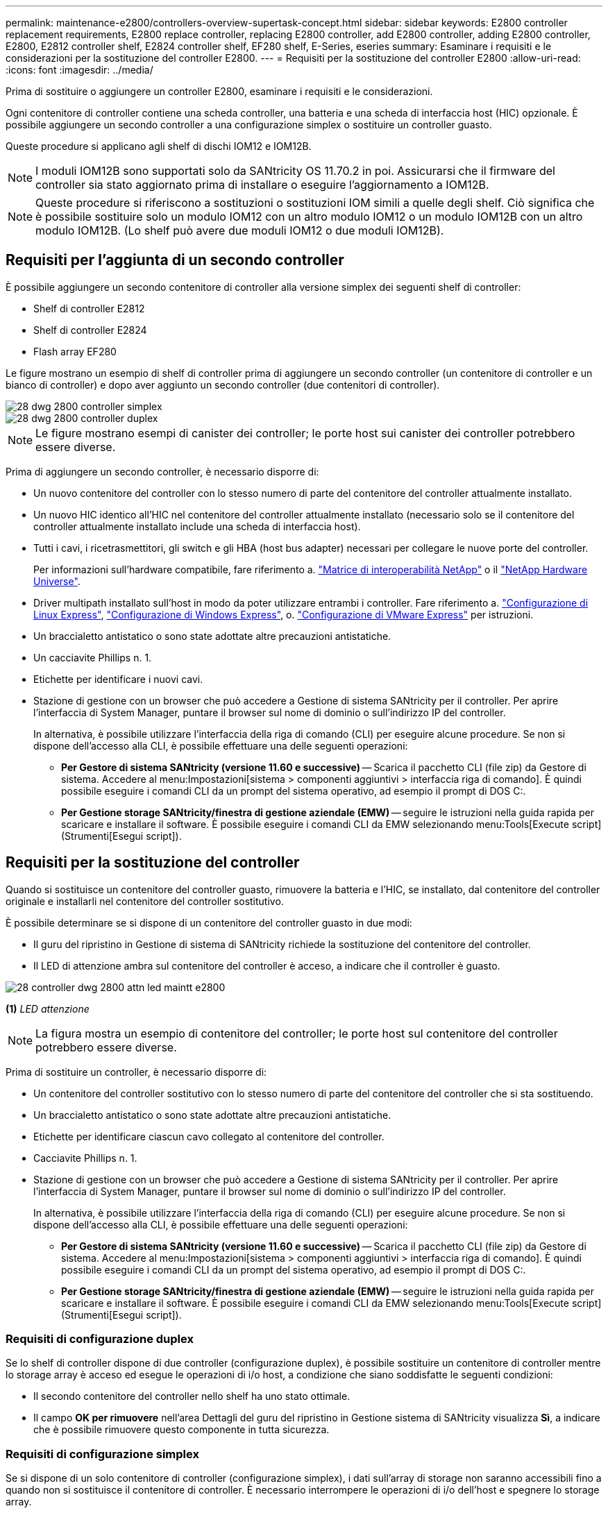 ---
permalink: maintenance-e2800/controllers-overview-supertask-concept.html 
sidebar: sidebar 
keywords: E2800 controller replacement requirements, E2800 replace controller, replacing E2800 controller, add E2800 controller, adding E2800 controller, E2800, E2812 controller shelf, E2824 controller shelf, EF280 shelf, E-Series, eseries 
summary: Esaminare i requisiti e le considerazioni per la sostituzione del controller E2800. 
---
= Requisiti per la sostituzione del controller E2800
:allow-uri-read: 
:icons: font
:imagesdir: ../media/


[role="lead"]
Prima di sostituire o aggiungere un controller E2800, esaminare i requisiti e le considerazioni.

Ogni contenitore di controller contiene una scheda controller, una batteria e una scheda di interfaccia host (HIC) opzionale. È possibile aggiungere un secondo controller a una configurazione simplex o sostituire un controller guasto.

Queste procedure si applicano agli shelf di dischi IOM12 e IOM12B.


NOTE: I moduli IOM12B sono supportati solo da SANtricity OS 11.70.2 in poi. Assicurarsi che il firmware del controller sia stato aggiornato prima di installare o eseguire l'aggiornamento a IOM12B.


NOTE: Queste procedure si riferiscono a sostituzioni o sostituzioni IOM simili a quelle degli shelf. Ciò significa che è possibile sostituire solo un modulo IOM12 con un altro modulo IOM12 o un modulo IOM12B con un altro modulo IOM12B. (Lo shelf può avere due moduli IOM12 o due moduli IOM12B).



== Requisiti per l'aggiunta di un secondo controller

È possibile aggiungere un secondo contenitore di controller alla versione simplex dei seguenti shelf di controller:

* Shelf di controller E2812
* Shelf di controller E2824
* Flash array EF280


Le figure mostrano un esempio di shelf di controller prima di aggiungere un secondo controller (un contenitore di controller e un bianco di controller) e dopo aver aggiunto un secondo controller (due contenitori di controller).

image::../media/28_dwg_2800_controller_simplex.gif[28 dwg 2800 controller simplex]

image::../media/28_dwg_2800_controller_duplex.gif[28 dwg 2800 controller duplex]


NOTE: Le figure mostrano esempi di canister dei controller; le porte host sui canister dei controller potrebbero essere diverse.

Prima di aggiungere un secondo controller, è necessario disporre di:

* Un nuovo contenitore del controller con lo stesso numero di parte del contenitore del controller attualmente installato.
* Un nuovo HIC identico all'HIC nel contenitore del controller attualmente installato (necessario solo se il contenitore del controller attualmente installato include una scheda di interfaccia host).
* Tutti i cavi, i ricetrasmettitori, gli switch e gli HBA (host bus adapter) necessari per collegare le nuove porte del controller.
+
Per informazioni sull'hardware compatibile, fare riferimento a. https://mysupport.netapp.com/NOW/products/interoperability["Matrice di interoperabilità NetApp"^] o il http://hwu.netapp.com/home.aspx["NetApp Hardware Universe"^].

* Driver multipath installato sull'host in modo da poter utilizzare entrambi i controller. Fare riferimento a. link:../config-linux/index.html["Configurazione di Linux Express"], link:../config-windows/index.html["Configurazione di Windows Express"], o. link:../config-vmware/index.html["Configurazione di VMware Express"] per istruzioni.
* Un braccialetto antistatico o sono state adottate altre precauzioni antistatiche.
* Un cacciavite Phillips n. 1.
* Etichette per identificare i nuovi cavi.
* Stazione di gestione con un browser che può accedere a Gestione di sistema SANtricity per il controller. Per aprire l'interfaccia di System Manager, puntare il browser sul nome di dominio o sull'indirizzo IP del controller.
+
In alternativa, è possibile utilizzare l'interfaccia della riga di comando (CLI) per eseguire alcune procedure. Se non si dispone dell'accesso alla CLI, è possibile effettuare una delle seguenti operazioni:

+
** *Per Gestore di sistema SANtricity (versione 11.60 e successive)* -- Scarica il pacchetto CLI (file zip) da Gestore di sistema. Accedere al menu:Impostazioni[sistema > componenti aggiuntivi > interfaccia riga di comando]. È quindi possibile eseguire i comandi CLI da un prompt del sistema operativo, ad esempio il prompt di DOS C:.
** *Per Gestione storage SANtricity/finestra di gestione aziendale (EMW)* -- seguire le istruzioni nella guida rapida per scaricare e installare il software. È possibile eseguire i comandi CLI da EMW selezionando menu:Tools[Execute script] (Strumenti[Esegui script]).






== Requisiti per la sostituzione del controller

Quando si sostituisce un contenitore del controller guasto, rimuovere la batteria e l'HIC, se installato, dal contenitore del controller originale e installarli nel contenitore del controller sostitutivo.

È possibile determinare se si dispone di un contenitore del controller guasto in due modi:

* Il guru del ripristino in Gestione di sistema di SANtricity richiede la sostituzione del contenitore del controller.
* Il LED di attenzione ambra sul contenitore del controller è acceso, a indicare che il controller è guasto.


image::../media/28_dwg_2800_controller_attn_led_maint-e2800.gif[28 controller dwg 2800 attn led maintt e2800]

*(1)* _LED attenzione_


NOTE: La figura mostra un esempio di contenitore del controller; le porte host sul contenitore del controller potrebbero essere diverse.

Prima di sostituire un controller, è necessario disporre di:

* Un contenitore del controller sostitutivo con lo stesso numero di parte del contenitore del controller che si sta sostituendo.
* Un braccialetto antistatico o sono state adottate altre precauzioni antistatiche.
* Etichette per identificare ciascun cavo collegato al contenitore del controller.
* Cacciavite Phillips n. 1.
* Stazione di gestione con un browser che può accedere a Gestione di sistema SANtricity per il controller. Per aprire l'interfaccia di System Manager, puntare il browser sul nome di dominio o sull'indirizzo IP del controller.
+
In alternativa, è possibile utilizzare l'interfaccia della riga di comando (CLI) per eseguire alcune procedure. Se non si dispone dell'accesso alla CLI, è possibile effettuare una delle seguenti operazioni:

+
** *Per Gestore di sistema SANtricity (versione 11.60 e successive)* -- Scarica il pacchetto CLI (file zip) da Gestore di sistema. Accedere al menu:Impostazioni[sistema > componenti aggiuntivi > interfaccia riga di comando]. È quindi possibile eseguire i comandi CLI da un prompt del sistema operativo, ad esempio il prompt di DOS C:.
** *Per Gestione storage SANtricity/finestra di gestione aziendale (EMW)* -- seguire le istruzioni nella guida rapida per scaricare e installare il software. È possibile eseguire i comandi CLI da EMW selezionando menu:Tools[Execute script] (Strumenti[Esegui script]).






=== Requisiti di configurazione duplex

Se lo shelf di controller dispone di due controller (configurazione duplex), è possibile sostituire un contenitore di controller mentre lo storage array è acceso ed esegue le operazioni di i/o host, a condizione che siano soddisfatte le seguenti condizioni:

* Il secondo contenitore del controller nello shelf ha uno stato ottimale.
* Il campo *OK per rimuovere* nell'area Dettagli del guru del ripristino in Gestione sistema di SANtricity visualizza *Sì*, a indicare che è possibile rimuovere questo componente in tutta sicurezza.




=== Requisiti di configurazione simplex

Se si dispone di un solo contenitore di controller (configurazione simplex), i dati sull'array di storage non saranno accessibili fino a quando non si sostituisce il contenitore di controller. È necessario interrompere le operazioni di i/o dell'host e spegnere lo storage array.
